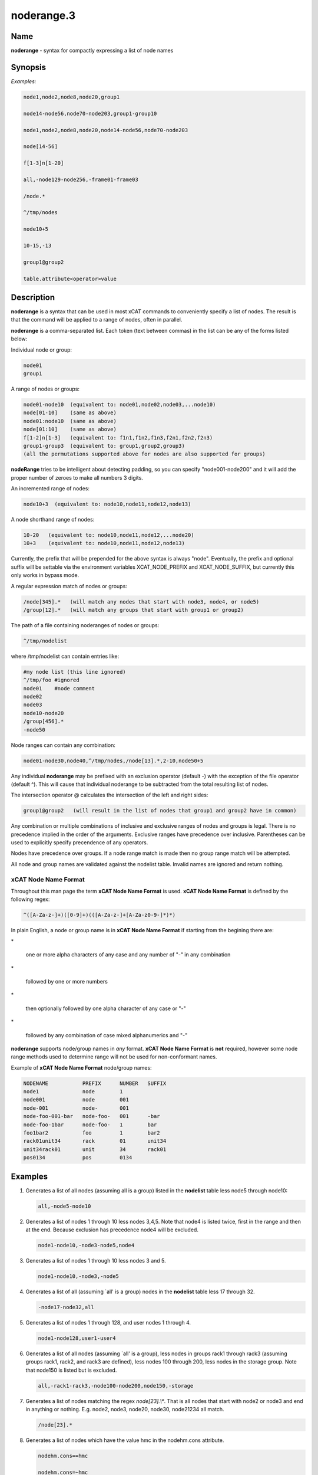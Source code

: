 
###########
noderange.3
###########

.. highlight:: perl


****
Name
****


\ **noderange**\  - syntax for compactly expressing a list of node names


****************
\ **Synopsis**\ 
****************


\ *Examples:*\ 


.. code-block:: perl

  node1,node2,node8,node20,group1
 
  node14-node56,node70-node203,group1-group10
 
  node1,node2,node8,node20,node14-node56,node70-node203
 
  node[14-56]
 
  f[1-3]n[1-20]
 
  all,-node129-node256,-frame01-frame03
 
  /node.*
 
  ^/tmp/nodes
 
  node10+5
 
  10-15,-13
 
  group1@group2
 
  table.attribute<operator>value



*******************
\ **Description**\ 
*******************


\ **noderange**\  is a syntax that can be used in most xCAT commands to
conveniently specify a list of nodes.  The result is that the  command  will
be applied to a range of nodes, often in parallel.

\ **noderange**\  is a comma-separated list.  Each token (text between commas)
in the list can be any of the forms listed below:

Individual node or group:


.. code-block:: perl

  node01
  group1


A range of nodes or groups:


.. code-block:: perl

  node01-node10  (equivalent to: node01,node02,node03,...node10)
  node[01-10]    (same as above)
  node01:node10  (same as above)
  node[01:10]    (same as above)
  f[1-2]n[1-3]   (equivalent to: f1n1,f1n2,f1n3,f2n1,f2n2,f2n3)
  group1-group3  (equivalent to: group1,group2,group3)
  (all the permutations supported above for nodes are also supported for groups)


\ **nodeRange**\  tries to be intelligent about detecting padding, so
you can specify "node001-node200" and it will add the proper number of
zeroes to make all numbers 3 digits.

An incremented range of nodes:


.. code-block:: perl

  node10+3  (equivalent to: node10,node11,node12,node13)


A node shorthand range of nodes:


.. code-block:: perl

  10-20   (equivalent to: node10,node11,node12,...node20)
  10+3    (equivalent to: node10,node11,node12,node13)


Currently, the prefix that will be prepended for the above syntax is always "node".
Eventually, the prefix and optional suffix will be settable via the environment variables
XCAT_NODE_PREFIX and XCAT_NODE_SUFFIX, but currently this only works in bypass mode.

A regular expression match of nodes or groups:


.. code-block:: perl

  /node[345].*   (will match any nodes that start with node3, node4, or node5)
  /group[12].*   (will match any groups that start with group1 or group2)


The path of a file containing noderanges of nodes or groups:


.. code-block:: perl

  ^/tmp/nodelist


where /tmp/nodelist can contain entries like:


.. code-block:: perl

  #my node list (this line ignored)
  ^/tmp/foo #ignored
  node01    #node comment
  node02
  node03
  node10-node20
  /group[456].*
  -node50


Node ranges can contain any combination:


.. code-block:: perl

  node01-node30,node40,^/tmp/nodes,/node[13].*,2-10,node50+5


Any individual \ **noderange**\  may be prefixed with an exclusion operator
(default -) with the exception of the file operator (default ^).  This will cause
that individual noderange to be subtracted from the total resulting list of nodes.

The intersection operator @ calculates the intersection of the left and
right sides:


.. code-block:: perl

  group1@group2   (will result in the list of nodes that group1 and group2 have in common)


Any  combination  or  multiple  combinations of inclusive and exclusive
ranges of nodes and groups is legal.  There is no precedence implied in
the  order  of  the  arguments.   Exclusive ranges have precedence over
inclusive.  Parentheses can be used to explicitly specify precendence of any operators.

Nodes have precedence over groups.  If a node range match is made then
no group range match will be attempted.

All node and group names are validated against the nodelist table.  Invalid names
are ignored and return nothing.

\ **xCAT Node Name Format**\ 
=============================


Throughout this man page the term \ **xCAT Node Name Format**\  is used.
\ **xCAT Node Name Format**\  is defined by the following regex:


.. code-block:: perl

  ^([A-Za-z-]+)([0-9]+)(([A-Za-z-]+[A-Za-z0-9-]*)*)


In  plain  English,  a  node or group name is in \ **xCAT Node Name Format**\  if starting
from the begining there are:


\*
 
 one or more alpha characters  of  any  case and  any  number  of "-" in any combination
 


\*
 
 followed by one or more numbers
 


\*
 
 then optionally followed by one alpha character of any case  or "-"
 


\*
 
 followed by any combination of case mixed alphanumerics and "-"
 


\ **noderange**\  supports node/group names in \ *any*\  format.  \ **xCAT Node Name Format**\  is
\ **not**\  required, however some node range methods used to determine range
will not be used for non-conformant names.

Example of \ **xCAT Node Name Format**\  node/group names:


.. code-block:: perl

  NODENAME           PREFIX      NUMBER   SUFFIX
  node1              node        1
  node001            node        001
  node-001           node-       001
  node-foo-001-bar   node-foo-   001      -bar
  node-foo-1bar      node-foo-   1        bar
  foo1bar2           foo         1        bar2
  rack01unit34       rack        01       unit34
  unit34rack01       unit        34       rack01
  pos0134            pos         0134




****************
\ **Examples**\ 
****************



1.
 
 Generates a list of all nodes (assuming all is a group) listed in the
 \ **nodelist**\  table less node5 through node10:
 
 
 .. code-block:: perl
 
   all,-node5-node10
 
 


2.
 
 Generates  a  list  of  nodes 1 through 10 less nodes 3,4,5.  Note that
 node4 is listed twice, first in the range and then at the end.  Because
 exclusion has precedence node4 will be excluded.
 
 
 .. code-block:: perl
 
   node1-node10,-node3-node5,node4
 
 


3.
 
 Generates a list of nodes 1 through 10 less nodes 3 and 5.
 
 
 .. code-block:: perl
 
   node1-node10,-node3,-node5
 
 


4.
 
 Generates  a  list  of  all  (assuming  \`all'  is a group) nodes in the
 \ **nodelist**\  table less 17 through 32.
 
 
 .. code-block:: perl
 
   -node17-node32,all
 
 


5.
 
 Generates a list of nodes 1 through 128, and user nodes 1 through 4.
 
 
 .. code-block:: perl
 
   node1-node128,user1-user4
 
 


6.
 
 Generates a list of all nodes (assuming \`all' is a group),  less  nodes
 in  groups rack1 through rack3 (assuming groups rack1, rack2, and rack3
 are defined), less nodes 100 through 200, less  nodes  in  the  storage
 group.  Note that node150 is listed but is excluded.
 
 
 .. code-block:: perl
 
   all,-rack1-rack3,-node100-node200,node150,-storage
 
 


7.
 
 Generates  a  list of nodes matching the regex \ *node[23].\\**\ .  That is all
 nodes that start with node2 or node3 and end in  anything  or  nothing.
 E.g. node2, node3, node20, node30, node21234 all match.
 
 
 .. code-block:: perl
 
   /node[23].*
 
 


8.
 
 Generates  a  list of nodes which have the value hmc in the nodehm.cons 
 attribute.
 
 
 .. code-block:: perl
 
   nodehm.cons==hmc
  
   nodehm.cons=~hmc
 
 


9.
 
 Generate a list of nodes in the 1st two frames:
 
 
 .. code-block:: perl
 
   f[1-2]n[1-42]
 
 



****************
\ **SEE ALSO**\ 
****************


nodels(1)|nodels.1

